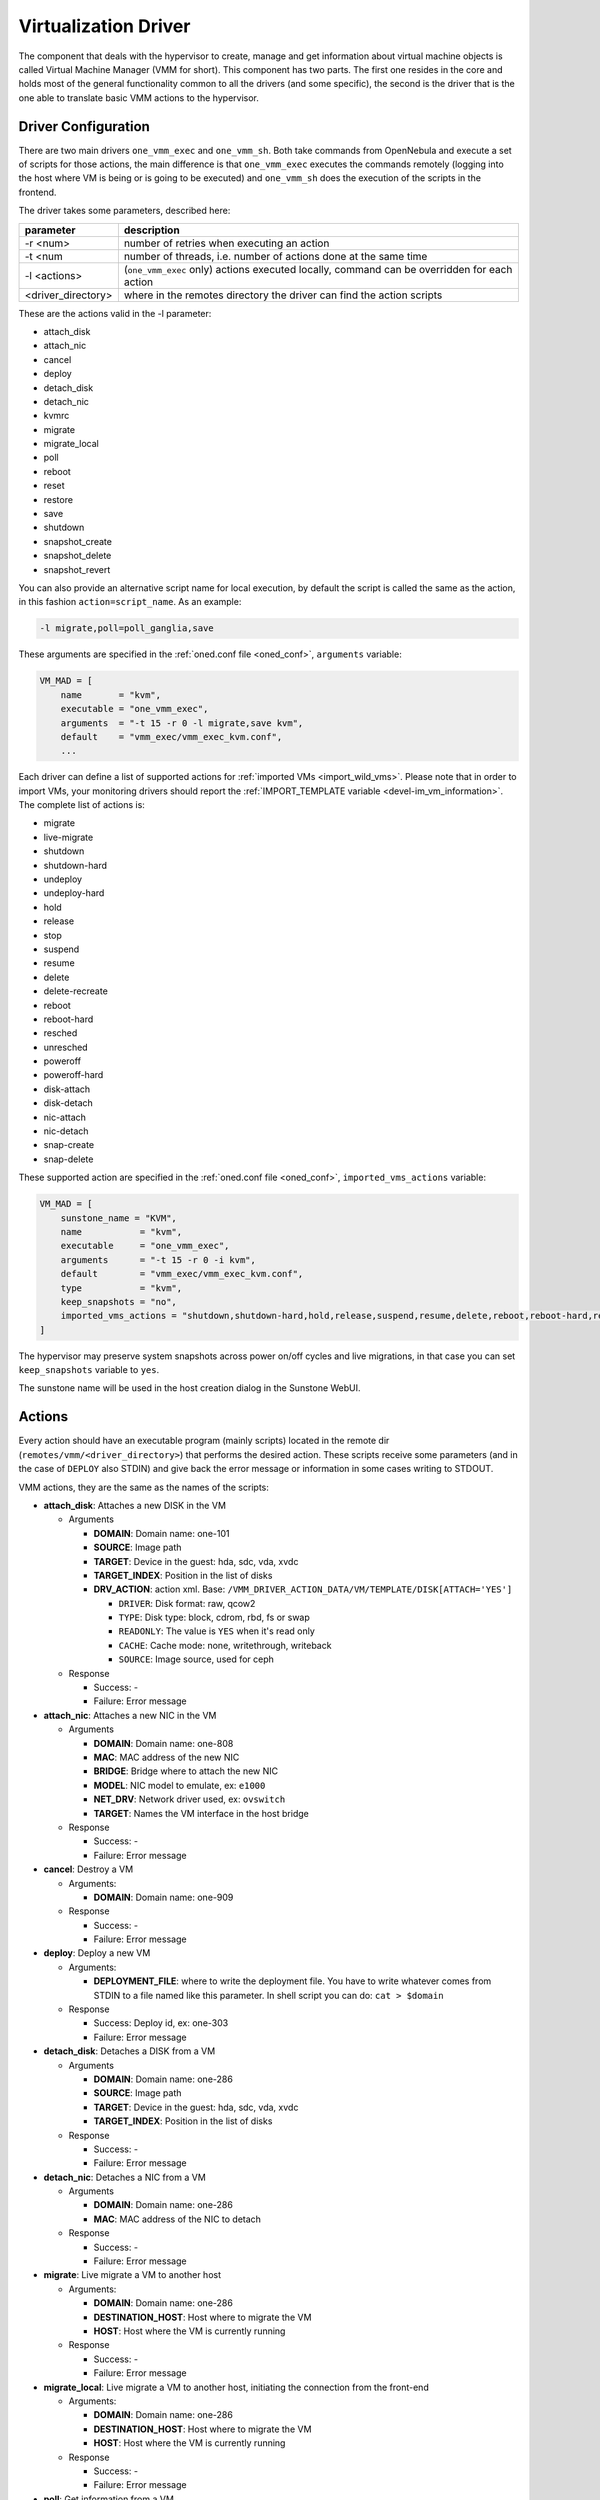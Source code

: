 .. _devel-vmm:

================================================================================
Virtualization Driver
================================================================================

The component that deals with the hypervisor to create, manage and get information about virtual machine objects is called Virtual Machine Manager (VMM for short). This component has two parts. The first one resides in the core and holds most of the general functionality common to all the drivers (and some specific), the second is the driver that is the one able to translate basic VMM actions to the hypervisor.

Driver Configuration
================================================================================

There are two main drivers ``one_vmm_exec`` and ``one_vmm_sh``. Both take commands from OpenNebula and execute a set of scripts for those actions, the main difference is that ``one_vmm_exec`` executes the commands remotely (logging into the host where VM is being or is going to be executed) and ``one_vmm_sh`` does the execution of the scripts in the frontend.

The driver takes some parameters, described here:

+---------------------+---------------------------------------------------------------------------------------------+
|      parameter      |                                         description                                         |
+=====================+=============================================================================================+
| -r <num>            | number of retries when executing an action                                                  |
+---------------------+---------------------------------------------------------------------------------------------+
| -t <num             | number of threads, i.e. number of actions done at the same time                             |
+---------------------+---------------------------------------------------------------------------------------------+
| -l <actions>        | (``one_vmm_exec`` only) actions executed locally, command can be overridden for each action |
+---------------------+---------------------------------------------------------------------------------------------+
| <driver\_directory> | where in the remotes directory the driver can find the action scripts                       |
+---------------------+---------------------------------------------------------------------------------------------+

These are the actions valid in the -l parameter:

-  attach\_disk
-  attach\_nic
-  cancel
-  deploy
-  detach\_disk
-  detach\_nic
-  kvmrc
-  migrate
-  migrate\_local
-  poll
-  reboot
-  reset
-  restore
-  save
-  shutdown
-  snapshot\_create
-  snapshot\_delete
-  snapshot\_revert

You can also provide an alternative script name for local execution, by default the script is called the same as the action, in this fashion ``action=script_name``. As an example:

.. code::

    -l migrate,poll=poll_ganglia,save

These arguments are specified in the :ref:`oned.conf file <oned_conf>`, ``arguments`` variable:

.. code::

    VM_MAD = [
        name       = "kvm",
        executable = "one_vmm_exec",
        arguments  = "-t 15 -r 0 -l migrate,save kvm",
        default    = "vmm_exec/vmm_exec_kvm.conf",
        ...

Each driver can define a list of supported actions for :ref:`imported VMs <import_wild_vms>`. Please note that in order to import VMs, your monitoring drivers should report the :ref:`IMPORT_TEMPLATE variable <devel-im_vm_information>`. The complete list of actions is:

- migrate
- live-migrate
- shutdown
- shutdown-hard
- undeploy
- undeploy-hard
- hold
- release
- stop
- suspend
- resume
- delete
- delete-recreate
- reboot
- reboot-hard
- resched
- unresched
- poweroff
- poweroff-hard
- disk-attach
- disk-detach
- nic-attach
- nic-detach
- snap-create
- snap-delete

These supported action are specified in the :ref:`oned.conf file <oned_conf>`, ``imported_vms_actions`` variable:

.. code::

    VM_MAD = [
        sunstone_name = "KVM",
        name           = "kvm",
        executable     = "one_vmm_exec",
        arguments      = "-t 15 -r 0 -i kvm",
        default        = "vmm_exec/vmm_exec_kvm.conf",
        type           = "kvm",
        keep_snapshots = "no",
        imported_vms_actions = "shutdown,shutdown-hard,hold,release,suspend,resume,delete,reboot,reboot-hard,resched,unresched,disk-attach,disk-detach,nic-attach,nic-detach,snap-create,snap-delete"
    ]

The hypervisor may preserve system snapshots across power on/off cycles and live migrations, in that case you can set ``keep_snapshots`` variable to ``yes``.

The sunstone name will be used in the host creation dialog in the Sunstone WebUI.

.. _devel-vmm_action:

Actions
================================================================================

Every action should have an executable program (mainly scripts) located in the remote dir (``remotes/vmm/<driver_directory>``) that performs the desired action. These scripts receive some parameters (and in the case of ``DEPLOY`` also STDIN) and give back the error message or information in some cases writing to STDOUT.

VMM actions, they are the same as the names of the scripts:

-  **attach\_disk**: Attaches a new DISK in the VM

   -  Arguments

      -  **DOMAIN**: Domain name: one-101
      -  **SOURCE**: Image path
      -  **TARGET**: Device in the guest: hda, sdc, vda, xvdc
      -  **TARGET\_INDEX**: Position in the list of disks
      -  **DRV\_ACTION**: action xml. Base: ``/VMM_DRIVER_ACTION_DATA/VM/TEMPLATE/DISK[ATTACH='YES']``

         -  ``DRIVER``: Disk format: raw, qcow2
         -  ``TYPE``: Disk type: block, cdrom, rbd, fs or swap
         -  ``READONLY``: The value is ``YES`` when it's read only
         -  ``CACHE``: Cache mode: none, writethrough, writeback
         -  ``SOURCE``: Image source, used for ceph

   -  Response

      -  Success: -
      -  Failure: Error message

-  **attach\_nic**: Attaches a new NIC in the VM

   -  Arguments

      -  **DOMAIN**: Domain name: one-808
      -  **MAC**: MAC address of the new NIC
      -  **BRIDGE**: Bridge where to attach the new NIC
      -  **MODEL**: NIC model to emulate, ex: ``e1000``
      -  **NET\_DRV**: Network driver used, ex: ``ovswitch``
      -  **TARGET**: Names the VM interface in the host bridge

   -  Response

      -  Success: -
      -  Failure: Error message

-  **cancel**: Destroy a VM

   -  Arguments:

      -  **DOMAIN**: Domain name: one-909

   -  Response

      -  Success: -
      -  Failure: Error message

-  **deploy**: Deploy a new VM

   -  Arguments:

      -  **DEPLOYMENT\_FILE**: where to write the deployment file. You have to write whatever comes from STDIN to a file named like this parameter. In shell script you can do: ``cat > $domain``

   -  Response

      -  Success: Deploy id, ex: one-303
      -  Failure: Error message

-  **detach\_disk**: Detaches a DISK from a VM

   -  Arguments

      -  **DOMAIN**: Domain name: one-286
      -  **SOURCE**: Image path
      -  **TARGET**: Device in the guest: hda, sdc, vda, xvdc
      -  **TARGET\_INDEX**: Position in the list of disks

   -  Response

      -  Success: -
      -  Failure: Error message

-  **detach\_nic**: Detaches a NIC from a VM

   -  Arguments

      -  **DOMAIN**: Domain name: one-286
      -  **MAC**: MAC address of the NIC to detach

   -  Response

      -  Success: -
      -  Failure: Error message

-  **migrate**: Live migrate a VM to another host

   -  Arguments:

      -  **DOMAIN**: Domain name: one-286
      -  **DESTINATION\_HOST**: Host where to migrate the VM
      -  **HOST**: Host where the VM is currently running

   -  Response

      -  Success: -
      -  Failure: Error message

-  **migrate_local**: Live migrate a VM to another host, initiating the connection from the front-end

   -  Arguments:

      -  **DOMAIN**: Domain name: one-286
      -  **DESTINATION\_HOST**: Host where to migrate the VM
      -  **HOST**: Host where the VM is currently running

   -  Response

      -  Success: -
      -  Failure: Error message

-  **poll**: Get information from a VM

   -  Arguments:

      -  **DOMAIN**: Domain name: one-286
      -  **HOST**: Host where the VM is running

   -  Response

      -  Success: -
      -  Failure: Error message

-  **reboot**: Orderly reboots a VM

   -  Arguments:

      -  **DOMAIN**: Domain name: one-286
      -  **HOST**: Host where the VM is running

   -  Response

      -  Success: -
      -  Failure: Error message

-  **reset**: Hard reboots a VM

   -  Arguments:

      -  **DOMAIN**: Domain name: one-286
      -  **HOST**: Host where the VM is running

   -  Response

      -  Success: -
      -  Failure: Error message

-  **restore**: Restores a previously saved VM

   -  Arguments:

      -  **FILE**: VM save file
      -  **HOST**: Host where to restore the VM

   -  Response

      -  Success: -
      -  Failure: Error message

-  **restore.<SYSTEM_TM>**: *[Only for KVM drivers]* If this script exists, the ``restore`` script will execute it right at the beginning to extract the checkpoint from the system datastore. For example, for the ``ceph`` system datastore the ``restore.ceph`` script is defined.

   -  Arguments:

      -  **FILE**: VM save file
      -  **HOST**: Host where to restore the VM

-  **save**: Saves a VM

   -  Arguments:

      -  **DOMAIN**: Domain name: one-286
      -  **FILE**: VM save file
      -  **HOST**: Host where the VM is running

   -  Response

      -  Success: -
      -  Failure: Error message

-  **save.<SYSTEM_TM>**: *[Only for KVM drivers]* If this script exists, the ``save`` script will execute it right at the end to store the checkpoint in the system datastore. For example, for the ``ceph`` system datastore the ``save.ceph`` script is defined.

   -  Arguments:

      -  **DOMAIN**: Domain name: one-286
      -  **FILE**: VM save file
      -  **HOST**: Host where the VM is running

-  **shutdown**: Orderly shutdowns a VM

   -  Arguments:

      -  **DOMAIN**: Domain name: one-286
      -  **HOST**: Host where the VM is running

   -  Response

      -  Success: -
      -  Failure: Error message

-  **snapshot\_create**: Makes a new snapshot of a VM

   -  Arguments:

      -  **DOMAIN**: Domain name: one-286
      -  **ONE\_SNAPSHOT\_ID**: OpenNebula snapshot identifier

   -  Response

      -  Success: Snapshot name for the hypervisor. Used later to delete or revert
      -  Failure: Error message

-  **snapshot\_delete**: Deletes a snapshot of a VM

   -  Arguments:

      -  **DOMAIN**: Domain name: one-286
      -  **SNAPSHOT\_NAME**: Name used to refer the snapshot in the hypervisor

   -  Response

      -  Success: -
      -  Failure: Error message

-  **snapshot\_revert**: Returns a VM to an saved state

   -  Arguments:

      -  **DOMAIN**: Domain name: one-286
      -  **SNAPSHOT\_NAME**: Name used to refer the snapshot in the hypervisor

   -  Response

      -  Success: -
      -  Failure: Error message

``action xml`` parameter is a base64 encoded xml that holds information about the VM. To get one of the values explained in the documentation, for example from ``attach_disk`` ``READONLY`` you can add to the base XPATH the name of the parameter. XPATH:

.. code::

    /VMM_DRIVER_ACTION_DATA/VM/TEMPLATE/DISK[ATTACH='YES']/READONLY

When using shell script there is a handy script that gets parameters for given XPATH in that XML. Example:

.. code::

    XPATH="${DRIVER_PATH}/../../datastore/xpath.rb -b $DRV_ACTION"
     
    unset i j XPATH_ELEMENTS
     
    DISK_XPATH="/VMM_DRIVER_ACTION_DATA/VM/TEMPLATE/DISK[ATTACH='YES']"
     
    while IFS= read -r -d '' element; do
        XPATH_ELEMENTS[i++]="$element"
    done < <($XPATH     $DISK_XPATH/DRIVER \
                        $DISK_XPATH/TYPE \
                        $DISK_XPATH/READONLY \
                        $DISK_XPATH/CACHE \
                        $DISK_XPATH/SOURCE)
     
    DRIVER="${XPATH_ELEMENTS[j++]:-$DEFAULT_TYPE}"
    TYPE="${XPATH_ELEMENTS[j++]}"
    READONLY="${XPATH_ELEMENTS[j++]}"
    CACHE="${XPATH_ELEMENTS[j++]}"
    IMG_SRC="${XPATH_ELEMENTS[j++]}"

``one_vmm_sh`` has the same script actions and meanings but an argument more that is the host where the action is going to be performed. This argument is always the first one. If you use ``-p`` parameter in ``one_vmm_ssh`` the poll action script is called with one more argument that is the host where the VM resides, also it is the same parameter.

Poll Information
================================================================================

``POLL`` is the action that gets monitoring info from the running VMs. This action is called when the VM is not found in the host monitoring process for whatever reason. The format it is supposed to give back information is a line with ``KEY=VALUE`` pairs separated by spaces. It also supports vector values ``KEY = [ SK1=VAL1, SK2=VAL2 ]``. An example monitoring output looks like this:

.. code::

    STATE=a USEDMEMORY=554632 DISK_SIZE=[ ID=0, SIZE=24 ] DISK_SIZE=[ ID=1, SIZE=242 ] SNAPSHOT_SIZE=[ ID=0, DISK_ID=0, SIZE=24 ]

The poll action can give back any information and it will be added to the VM information hold but there are some variables that should be given back as they are meaningful to OpenNebula:

+---------------+------------------------------------------------------------------------------------------------------------------------------------------+
|    Variable   |                                                               Description                                                                |
+===============+==========================================================================================================================================+
| STATE         | State of the VM (explained later)                                                                                                        |
+---------------+------------------------------------------------------------------------------------------------------------------------------------------+
| USEDCPU       | Percentage of 1 CPU consumed (two fully consumed cpu is 200)                                                                             |
+---------------+------------------------------------------------------------------------------------------------------------------------------------------+
| USEDMEMORY    | Memory consumption in kilobytes                                                                                                          |
+---------------+------------------------------------------------------------------------------------------------------------------------------------------+
| NETRX         | Received bytes from the network                                                                                                          |
+---------------+------------------------------------------------------------------------------------------------------------------------------------------+
| NETTX         | Sent bytes to the network                                                                                                                |
+---------------+------------------------------------------------------------------------------------------------------------------------------------------+
| DISK_SIZE     | Vector attribute two sub-attributes: ``ID`` id of the disk, and ``SIZE`` real size of the disk in MB                                     |
+---------------+------------------------------------------------------------------------------------------------------------------------------------------+
| SNAPSHOT_SIZE | Vector attribute two sub-attributes: ``ID`` id of the snapshot, ``DISK_ID`` id of the disk, and ``SIZE`` real size of the snapshot in MB |
+---------------+------------------------------------------------------------------------------------------------------------------------------------------+

``STATE`` is a single character that tells OpenNebula the status of the VM, the states are the ones in this table:

+-------+--------------------------------------------------------------------------------------------+
| state |                                        description                                         |
+=======+============================================================================================+
| N/A   | Detecting state error. The monitoring could be done, but it returned an unexpected output. |
+-------+--------------------------------------------------------------------------------------------+
| a     | Active. The VM alive (running, blocked, booting...). The VM will be set to ``RUNNING``     |
+-------+--------------------------------------------------------------------------------------------+
| p     | Paused. The VM will be set to ``SUSPENDED``                                                |
+-------+--------------------------------------------------------------------------------------------+
| e     | Error. The VM crashed or somehow its deployment failed. The VM will be set to ``UNKNOWN``  |
+-------+--------------------------------------------------------------------------------------------+
| d     | Disappeared. VM not known by the hypervisor anymore. The VM will be set to ``POWEROFF``    |
+-------+--------------------------------------------------------------------------------------------+

Deployment File
================================================================================

The deployment file is a text file written by OpenNebula core that holds the information of a VM. It is used when deploying a new VM. OpenNebula is able to generate three formats of deployment files:

-  **kvm**: libvirt format used to create kvm VMs
-  **xml**: xml representation of the VM

If the target hypervisor is not libvirt/kvm the best format to use is xml as it holds more information than the two others. It has all the template information encoded as xml. This is an example:

.. code::

        <TEMPLATE>
          <CPU><![CDATA[1.0]]></CPU>
          <DISK>
            <DISK_ID><![CDATA[0]]></DISK_ID>
            <SOURCE><![CDATA[/home/user/vm.img]]></SOURCE>
            <TARGET><![CDATA[sda]]></TARGET>
          </DISK>
          <MEMORY><![CDATA[512]]></MEMORY>
          <NAME><![CDATA[test]]></NAME>
          <VMID><![CDATA[0]]></VMID>
        </TEMPLATE>

There are some information added by OpenNebula itself like the VMID and the ``DISK_ID`` for each disk. ``DISK_ID`` is very important as the disk images are previously manipulated by the ``TM`` driver and the disk should be accessible at ``VM_DIR/VMID/images/disk.DISK_ID``.
